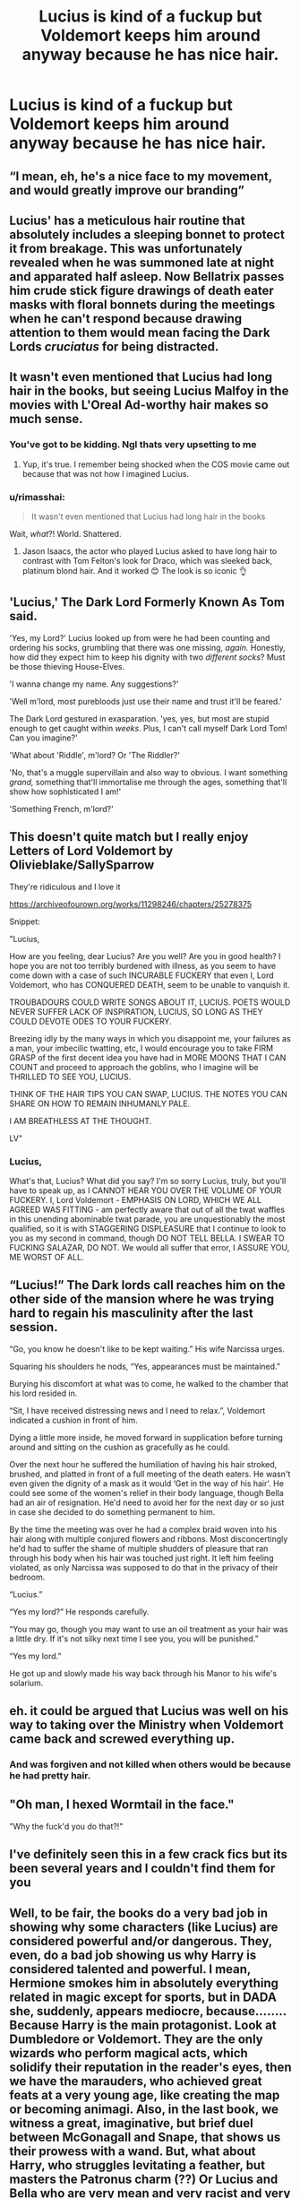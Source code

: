 #+TITLE: Lucius is kind of a fuckup but Voldemort keeps him around anyway because he has nice hair.

* Lucius is kind of a fuckup but Voldemort keeps him around anyway because he has nice hair.
:PROPERTIES:
:Author: literaltrashgoblin
:Score: 331
:DateUnix: 1605841895.0
:DateShort: 2020-Nov-20
:FlairText: Prompt
:END:

** “I mean, eh, he's a nice face to my movement, and would greatly improve our branding”
:PROPERTIES:
:Author: wyanmai
:Score: 164
:DateUnix: 1605851535.0
:DateShort: 2020-Nov-20
:END:


** Lucius' has a meticulous hair routine that absolutely includes a sleeping bonnet to protect it from breakage. This was unfortunately revealed when he was summoned late at night and apparated half asleep. Now Bellatrix passes him crude stick figure drawings of death eater masks with floral bonnets during the meetings when he can't respond because drawing attention to them would mean facing the Dark Lords /cruciatus/ for being distracted.
:PROPERTIES:
:Author: LadySmuag
:Score: 121
:DateUnix: 1605852968.0
:DateShort: 2020-Nov-20
:END:


** It wasn't even mentioned that Lucius had long hair in the books, but seeing Lucius Malfoy in the movies with L'Oreal Ad-worthy hair makes so much sense.
:PROPERTIES:
:Author: tjovanity
:Score: 106
:DateUnix: 1605854107.0
:DateShort: 2020-Nov-20
:END:

*** You've got to be kidding. Ngl thats very upsetting to me
:PROPERTIES:
:Author: literaltrashgoblin
:Score: 28
:DateUnix: 1605875987.0
:DateShort: 2020-Nov-20
:END:

**** Yup, it's true. I remember being shocked when the COS movie came out because that was not how I imagined Lucius.
:PROPERTIES:
:Author: Termsndconditions
:Score: 3
:DateUnix: 1605935599.0
:DateShort: 2020-Nov-21
:END:


*** u/rimasshai:
#+begin_quote
  It wasn't even mentioned that Lucius had long hair in the books
#+end_quote

Wait, /what/?! World. Shattered.
:PROPERTIES:
:Author: rimasshai
:Score: 48
:DateUnix: 1605872159.0
:DateShort: 2020-Nov-20
:END:

**** Jason Isaacs, the actor who played Lucius asked to have long hair to contrast with Tom Felton's look for Draco, which was sleeked back, platinum blond hair. And it worked 😊 The look is so iconic 👌
:PROPERTIES:
:Author: tjovanity
:Score: 35
:DateUnix: 1605885435.0
:DateShort: 2020-Nov-20
:END:


** 'Lucius,' The Dark Lord Formerly Known As Tom said.

'Yes, my Lord?' Lucius looked up from were he had been counting and ordering his socks, grumbling that there was one missing, /again./ Honestly, how did they expect him to keep his dignity with two /different socks/? Must be those thieving House-Elves.

'I wanna change my name. Any suggestions?'

'Well m'lord, most purebloods just use their name and trust it'll be feared.'

The Dark Lord gestured in exasparation. 'yes, yes, but most are stupid enough to get caught within /weeks/. Plus, I can't call myself Dark Lord Tom! Can you imagine?'

'What about 'Riddle', m'lord? Or 'The Riddler?'

'No, that's a muggle supervillain and also way to obvious. I want something /grand,/ something that'll immortalise me through the ages, something that'll show how sophisticated I am!'

'Something French, m'lord?'
:PROPERTIES:
:Author: Just_a_Lurker2
:Score: 55
:DateUnix: 1605867123.0
:DateShort: 2020-Nov-20
:END:


** This doesn't quite match but I really enjoy Letters of Lord Voldemort by Olivieblake/SallySparrow

They're ridiculous and I love it

[[https://archiveofourown.org/works/11298246/chapters/25278375]]

Snippet:

"Lucius,

How are you feeling, dear Lucius? Are you well? Are you in good health? I hope you are not too terribly burdened with illness, as you seem to have come down with a case of such INCURABLE FUCKERY that even I, Lord Voldemort, who has CONQUERED DEATH, seem to be unable to vanquish it.

TROUBADOURS COULD WRITE SONGS ABOUT IT, LUCIUS. POETS WOULD NEVER SUFFER LACK OF INSPIRATION, LUCIUS, SO LONG AS THEY COULD DEVOTE ODES TO YOUR FUCKERY.

Breezing idly by the many ways in which you disappoint me, your failures as a man, your imbecilic twatting, etc, I would encourage you to take FIRM GRASP of the first decent idea you have had in MORE MOONS THAT I CAN COUNT and proceed to approach the goblins, who I imagine will be THRILLED TO SEE YOU, LUCIUS.

THINK OF THE HAIR TIPS YOU CAN SWAP, LUCIUS. THE NOTES YOU CAN SHARE ON HOW TO REMAIN INHUMANLY PALE.

I AM BREATHLESS AT THE THOUGHT.

LV"  
:PROPERTIES:
:Author: 0hbuggerit
:Score: 61
:DateUnix: 1605859600.0
:DateShort: 2020-Nov-20
:END:

*** Lucius,

What's that, Lucius? What did you say? I'm so sorry Lucius, truly, but you'll have to speak up, as I CANNOT HEAR YOU OVER THE VOLUME OF YOUR FUCKERY. I, Lord Voldemort -  EMPHASIS ON LORD, WHICH WE ALL AGREED WAS FITTING - am perfectly aware that out of all the twat waffles in this unending abominable twat parade, you are unquestionably the most qualified, so it is with STAGGERING DISPLEASURE that I continue to look to you as my second in command, though DO NOT TELL BELLA. I SWEAR TO FUCKING SALAZAR, DO NOT. We would all suffer that error, I ASSURE YOU, ME WORST OF ALL.
:PROPERTIES:
:Author: harry_potters_mom
:Score: 9
:DateUnix: 1605895381.0
:DateShort: 2020-Nov-20
:END:


** “Lucius!” The Dark lords call reaches him on the other side of the mansion where he was trying hard to regain his masculinity after the last session.

“Go, you know he doesn't like to be kept waiting.” His wife Narcissa urges.

Squaring his shoulders he nods, “Yes, appearances must be maintained.”

Burying his discomfort at what was to come, he walked to the chamber that his lord resided in.

“Sit, I have received distressing news and I need to relax.”, Voldemort indicated a cushion in front of him.

Dying a little more inside, he moved forward in supplication before turning around and sitting on the cushion as gracefully as he could.

Over the next hour he suffered the humiliation of having his hair stroked, brushed, and platted in front of a full meeting of the death eaters. He wasn't even given the dignity of a mask as it would ‘Get in the way of his hair'. He could see some of the women's relief in their body language, though Bella had an air of resignation. He'd need to avoid her for the next day or so just in case she decided to do something permanent to him.

By the time the meeting was over he had a complex braid woven into his hair along with multiple conjured flowers and ribbons. Most disconcertingly he'd had to suffer the shame of multiple shudders of pleasure that ran through his body when his hair was touched just right. It left him feeling violated, as only Narcissa was supposed to do that in the privacy of their bedroom.

“Lucius.”

“Yes my lord?” He responds carefully.

“You may go, though you may want to use an oil treatment as your hair was a little dry. If it's not silky next time I see you, you will be punished.”

“Yes my lord.”

He got up and slowly made his way back through his Manor to his wife's solarium.
:PROPERTIES:
:Author: dark-phoenix-lady
:Score: 29
:DateUnix: 1605881724.0
:DateShort: 2020-Nov-20
:END:


** eh. it could be argued that Lucius was well on his way to taking over the Ministry when Voldemort came back and screwed everything up.
:PROPERTIES:
:Author: KingDarius89
:Score: 23
:DateUnix: 1605864148.0
:DateShort: 2020-Nov-20
:END:

*** And was forgiven and not killed when others would be because he had pretty hair.
:PROPERTIES:
:Author: literaltrashgoblin
:Score: 15
:DateUnix: 1605876045.0
:DateShort: 2020-Nov-20
:END:


** "Oh man, I hexed Wormtail in the face."

"Why the fuck'd you do that?!"
:PROPERTIES:
:Author: Yuriy116
:Score: 13
:DateUnix: 1605861493.0
:DateShort: 2020-Nov-20
:END:


** I've definitely seen this in a few crack fics but its been several years and I couldn't find them for you
:PROPERTIES:
:Author: Double-Portion
:Score: 5
:DateUnix: 1605867379.0
:DateShort: 2020-Nov-20
:END:


** Well, to be fair, the books do a very bad job in showing why some characters (like Lucius) are considered powerful and/or dangerous. They, even, do a bad job showing us why Harry is considered talented and powerful. I mean, Hermione smokes him in absolutely everything related in magic except for sports, but in DADA she, suddenly, appears mediocre, because........ Because Harry is the main protagonist. Look at Dumbledore or Voldemort. They are the only wizards who perform magical acts, which solidify their reputation in the reader's eyes, then we have the marauders, who achieved great feats at a very young age, like creating the map or becoming animagi. Also, in the last book, we witness a great, imaginative, but brief duel between McGonagall and Snape, that shows us their prowess with a wand. But, what about Harry, who struggles levitating a feather, but masters the Patronus charm (??) Or Lucius and Bella who are very mean and very racist and very scary, but lose all the time against teenagers?
:PROPERTIES:
:Author: amarthsoul
:Score: 5
:DateUnix: 1605892558.0
:DateShort: 2020-Nov-20
:END:


** Eventual Lucius x Voldemort?
:PROPERTIES:
:Author: goldenbnana
:Score: 7
:DateUnix: 1605853958.0
:DateShort: 2020-Nov-20
:END:
